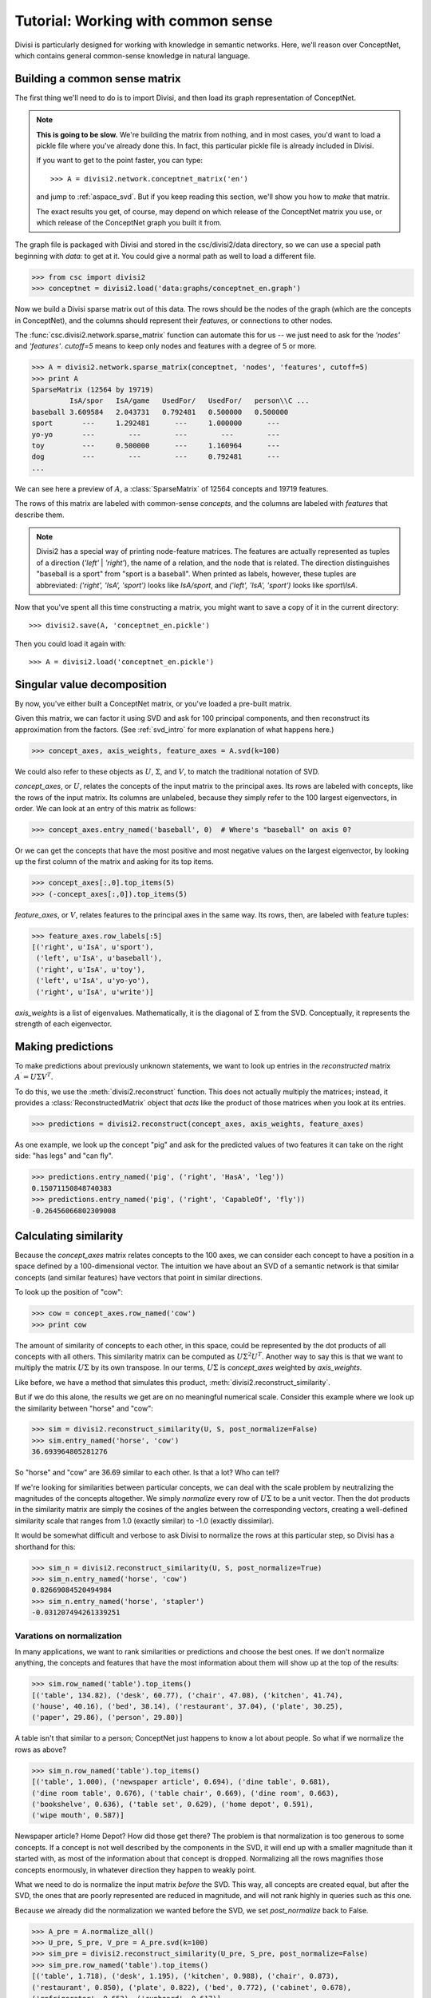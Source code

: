 .. _tutorial_aspace:

Tutorial: Working with common sense
===================================

Divisi is particularly designed for working with knowledge in semantic
networks. Here, we'll reason over ConceptNet, which contains general
common-sense knowledge in natural language.

Building a common sense matrix
------------------------------

The first thing we'll need to do is to import Divisi, and then load its graph
representation of ConceptNet.

.. note::

    **This is going to be slow.** We're building the matrix from nothing, and
    in most cases, you'd want to load a pickle file where you've already done
    this. In fact, this particular pickle file is already included in Divisi.

    If you want to get to the point faster, you can type::

        >>> A = divisi2.network.conceptnet_matrix('en')

    and jump to :ref:`aspace_svd`. But if you keep reading this section,
    we'll show you how to *make* that matrix.

    The exact results you get, of course, may depend on which release of the
    ConceptNet matrix you use, or which release of the ConceptNet graph you
    built it from.

The graph file is packaged with Divisi and stored in the csc/divisi2/data
directory, so we can use a special path beginning with `data:` to get at it.
You could give a normal path as well to load a different file.

>>> from csc import divisi2
>>> conceptnet = divisi2.load('data:graphs/conceptnet_en.graph')

Now we build a Divisi sparse matrix out of this data. The rows should be the
nodes of the graph (which are the concepts in ConceptNet), and the columns
should represent their *features*, or connections to other nodes.

The :func:`csc.divisi2.network.sparse_matrix`
function can automate this for us -- we just need to ask for the `'nodes'` and
`'features'`. `cutoff=5` means to keep only nodes and features with a degree of
5 or more.

>>> A = divisi2.network.sparse_matrix(conceptnet, 'nodes', 'features', cutoff=5)
>>> print A
SparseMatrix (12564 by 19719)
         IsA/spor   IsA/game   UsedFor/   UsedFor/   person\\C ...
baseball 3.609584   2.043731   0.792481   0.500000   0.500000  
sport       ---     1.292481      ---     1.000000      ---    
yo-yo       ---        ---        ---        ---        ---    
toy         ---     0.500000      ---     1.160964      ---    
dog         ---        ---        ---     0.792481      ---    
...

We can see here a preview of :math:`A`, a :class:`SparseMatrix` of 12564 concepts and
19719 features.

The rows of this matrix are labeled with common-sense *concepts*, and the
columns are labeled with *features* that describe them.

.. note::

   Divisi2 has a special way of printing node-feature matrices. The features
   are actually represented as tuples of a direction (`'left'` | `'right'`), the
   name of a relation, and the node that is related. The direction
   distinguishes "baseball is a sport" from "sport is a baseball". When
   printed as labels, however, these tuples are abbreviated:
   `('right', 'IsA', 'sport')` looks like `IsA/sport`, and
   `('left', 'IsA', 'sport')` looks like `sport\\IsA`.

Now that you've spent all this time constructing a matrix, you might want to
save a copy of it in the current directory::

    >>> divisi2.save(A, 'conceptnet_en.pickle')

Then you could load it again with::

    >>> A = divisi2.load('conceptnet_en.pickle')

.. _aspace_svd:

Singular value decomposition
----------------------------

By now, you've either built a ConceptNet matrix, or you've loaded a
pre-built matrix.

Given this matrix, we can factor it using SVD and ask for 100
principal components, and then reconstruct its approximation from the factors.
(See :ref:`svd_intro` for more explanation of what happens here.)

>>> concept_axes, axis_weights, feature_axes = A.svd(k=100)

We could also refer to these objects as :math:`U`, :math:`\Sigma`, and
:math:`V`, to match the traditional notation of SVD.

`concept_axes`, or :math:`U`, relates the concepts of the input matrix to the
principal axes. Its rows are labeled with concepts, like the rows of the input
matrix. Its columns are unlabeled, because they simply refer to the 100 largest
eigenvectors, in order. We can look at an entry of this matrix as follows:

>>> concept_axes.entry_named('baseball', 0)  # Where's "baseball" on axis 0?

Or we can get the concepts that have the most positive and most negative values
on the largest eigenvector, by looking up the first column of the matrix and
asking for its top items.

>>> concept_axes[:,0].top_items(5)
>>> (-concept_axes[:,0]).top_items(5)

`feature_axes`, or :math:`V`, relates features to the principal axes in the
same way.  Its rows, then, are labeled with feature tuples:

>>> feature_axes.row_labels[:5]
[('right', u'IsA', u'sport'),
 ('left', u'IsA', u'baseball'),
 ('right', u'IsA', u'toy'),
 ('left', u'IsA', u'yo-yo'),
 ('right', u'IsA', u'write')]

`axis_weights` is a list of eigenvalues. Mathematically, it is the diagonal of
:math:`\Sigma` from the SVD. Conceptually, it represents the strength of each
eigenvector.

Making predictions
------------------

To make predictions about previously unknown statements, we want to look up
entries in the *reconstructed* matrix :math:`A^\prime = U \Sigma V^T`.

To do this, we use the :meth:`divisi2.reconstruct` function. This does not
actually multiply the matrices; instead, it provides a
:class:`ReconstructedMatrix` object that *acts* like the product of those
matrices when you look at its entries.

>>> predictions = divisi2.reconstruct(concept_axes, axis_weights, feature_axes)

As one example, we look up the concept "pig" and ask for the predicted values
of two features it can take on the right side: "has legs" and "can fly".

>>> predictions.entry_named('pig', ('right', 'HasA', 'leg'))
0.15071150848740383
>>> predictions.entry_named('pig', ('right', 'CapableOf', 'fly'))
-0.26456066802309008

Calculating similarity
----------------------

Because the `concept_axes` matrix relates concepts to the 100 axes, we can
consider each concept to have a position in a space defined by a
100-dimensional vector. The intuition we have about an SVD of a semantic
network is that similar concepts (and similar features) have vectors that point
in similar directions.

To look up the position of "cow":

>>> cow = concept_axes.row_named('cow')
>>> print cow

The amount of similarity of concepts to each other, in this space, could be
represented by the dot products of all concepts with all others. This
similarity matrix can be computed as :math:`U \Sigma^2 U^T`. Another way to say
this is that we want to multiply the matrix :math:`U \Sigma` by its own
transpose. In our terms, :math:`U \Sigma` is `concept_axes` weighted by
`axis_weights`.

Like before, we have a method that simulates this product,
:meth:`divisi2.reconstruct_similarity`.

But if we do this alone, the results we get are on no meaningful numerical
scale. Consider this example where we look up the similarity between "horse"
and "cow":

>>> sim = divisi2.reconstruct_similarity(U, S, post_normalize=False)
>>> sim.entry_named('horse', 'cow')
36.693964805281276

So "horse" and "cow" are 36.69 similar to each other. Is that a lot? Who
can tell?

If we're looking for similarities between particular concepts, we can deal with
the scale problem by neutralizing the magnitudes of the concepts altogether.
We simply *normalize* every row of :math:`U \Sigma` to be a unit vector.
Then the dot products in the similarity matrix are simply the cosines of the
angles between the corresponding vectors, creating a well-defined similarity
scale that ranges from 1.0 (exactly similar) to -1.0 (exactly dissimilar).

It would be somewhat difficult and verbose to ask Divisi to normalize the rows
at this particular step, so Divisi has a shorthand for this:

>>> sim_n = divisi2.reconstruct_similarity(U, S, post_normalize=True)
>>> sim_n.entry_named('horse', 'cow')
0.82669084520494984
>>> sim_n.entry_named('horse', 'stapler')
-0.031207494261339251

Varations on normalization
..........................

In many applications, we want to rank similarities or predictions and choose
the best ones. If we don't normalize anything, the concepts and features that
have the most information about them will show up at the top of the results:

>>> sim.row_named('table').top_items()
[('table', 134.82), ('desk', 60.77), ('chair', 47.08), ('kitchen', 41.74),
('house', 40.16), ('bed', 38.14), ('restaurant', 37.04), ('plate', 30.25),
('paper', 29.86), ('person', 29.80)]

A table isn't that similar to a person; ConceptNet just happens to know a lot
about people. So what if we normalize the rows as above?

>>> sim_n.row_named('table').top_items()
[('table', 1.000), ('newspaper article', 0.694), ('dine table', 0.681),
('dine room table', 0.676), ('table chair', 0.669), ('dine room', 0.663),
('bookshelve', 0.636), ('table set', 0.629), ('home depot', 0.591),
('wipe mouth', 0.587)]

Newspaper article? Home Depot? How did those get there? The problem is that
normalization is too generous to some concepts. If a concept is not well
described by the components in the SVD, it will end up with a smaller magnitude
than it started with, as most of the information about that concept is dropped.
Normalizing all the rows magnifies those concepts enormously, in whatever
direction they happen to weakly point.

What we need to do is normalize the input matrix *before* the SVD. This
way, all concepts are created equal, but after the SVD, the ones that are
poorly represented are reduced in magnitude, and will not rank highly in queries
such as this one.

Because we already did the normalization we wanted before the SVD, we set
`post_normalize` back to False. 

>>> A_pre = A.normalize_all()
>>> U_pre, S_pre, V_pre = A_pre.svd(k=100)
>>> sim_pre = divisi2.reconstruct_similarity(U_pre, S_pre, post_normalize=False)
>>> sim_pre.row_named('table').top_items()
[('table', 1.718), ('desk', 1.195), ('kitchen', 0.988), ('chair', 0.873),
('restaurant', 0.850), ('plate', 0.822), ('bed', 0.772), ('cabinet', 0.678), 
('refrigerator', 0.652), ('cupboard', 0.617)]

.. note::

    Normalizing the rows and columns of a matrix presents a bit of a
    mathematical conundrum: the input matrix has both concepts and features we
    would need to normalize, and if we normalize just one direction, we let the
    other direction distort the results. But it's impossible to normalize an
    arbitrary matrix so that all its rows and columns are unit vectors.

    The compromise that Divisi2 provides is to divide each entry by the
    *geometric mean* of its row norm and its column norm. The rows and columns
    don't actually become unit vectors, but they all become closer to unit
    vectors, at least.

Spreading activation
--------------------

With the similarity measure, we have been able to tell whether two concepts
have similar common-sense properties to each other. In applications such as
sentiment analysis or topic detection, however, we are looking for something
more general: whether two concepts are *related* in any way by common sense.

For example, the concepts "sad" and "cry" are only a bit similar, but they are
very related.

Spreading activation works by assigning values, or *activations*, to nodes in a
network. Then, those nodes spread some of their activation to their neighboring
nodes. This process can be iterated many times. The result is that, given a
starting node or set of nodes, it associates every node with a quantity of
activation.

Divisi2 provides the *reconstruct_activation* function, which takes in SVD
results and constructs an operator that simulates an infinite number of steps
of spreading activation (with diminishing effects).

.. note::

    We do not include the `conceptnet_assoc_en` matrix with Divisi2, so the
    first time you run this, it will have to build it. This takes some time.

>>> assoc = divisi2.network.conceptnet_assoc('en')
>>> U, S, _ = assoc.svd(k=100)
>>> spread = divisi2.reconstruct_activation(U, S)

Each entry of the matrix says how much activation would spread from one concept
to another, with a maximum of 1.0.

>>> spread.entry_named('cat', 'cat')
1.0000000000000007
>>> spread.entry_named('cat', 'dog')
0.80290202113709208
>>> spread.entry_named('cat', 'tree')
0.2546597941841342
>>> spread.entry_named('cat', 'buddhism')
0.092909665436672548

We can examine the rows of this matrix like other Divisi2 results. For example,
what are the concepts most related to thinking?

>>> spread.row_named('think').top_items()
[(u'think', 1.0), (u'create idea', 0.920), (u'brain activity', 0.919), (u'contemplate', 0.911), (u'cogitate', 0.906), (u'solve problem', 0.892), (u'insight', 0.886), (u'cognition', 0.883), (u'mind', 0.882), (u'answer question', 0.880)]

What are the concepts most related to sadness? (This could be useful in
determining the emotional affect of things!)

>>> spread.row_named('sad').top_items()
[(u'sad', 1.0), (u'sob', 0.910), (u'wipe eye', 0.900), (u'watery eye', 0.896), (u'weep tear', 0.895), (u'shed tear', 0.894), (u'weep', 0.894), (u'sad emotion', 0.894), (u'produce tear', 0.893), (u'sob tear', 0.893)]

This operation becomes even more powerful when used together with :ref:`categories`.

